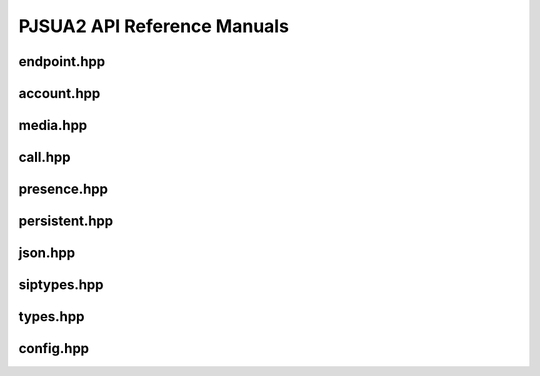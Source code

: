 

PJSUA2 API Reference Manuals
****************************

endpoint.hpp
=============
.. doxygenfile:: endpoint.hpp
        :path: xml

account.hpp
===========
.. doxygenfile:: account.hpp
        :path: xml


media.hpp
=========
.. doxygenfile:: media.hpp
        :path: xml


call.hpp
=========
.. doxygenfile:: call.hpp
        :path: xml


presence.hpp
============
.. doxygenfile:: presence.hpp
        :path: xml

persistent.hpp
================
.. doxygenfile:: persistent.hpp
        :path: xml

json.hpp
================
.. doxygenfile:: json.hpp
        :path: xml

siptypes.hpp
================
.. doxygenfile:: siptypes.hpp
        :path: xml

types.hpp
================
.. doxygenfile:: types.hpp
        :path: xml

config.hpp
================
.. doxygenfile:: config.hpp
        :path: xml

